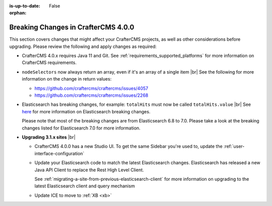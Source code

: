 :is-up-to-date: False

:orphan:

.. document does not appear in any toctree, this file is referenced
   use :orphan: File-wide metadata option to get rid of WARNING: document isn't included in any toctree for now

.. _breaking-changes-4-0-0:

====================================
Breaking Changes in CrafterCMS 4.0.0
====================================

This section covers changes that might affect your CrafterCMS projects, as well as other considerations
before upgrading.  Please review the following and apply changes as required:

- CrafterCMS 4.0.x requires Java 11 and Git.  See :ref:`requirements_supported_platforms` for more
  information on CrafterCMS requirements.

- ``nodeSelectors`` now always return an array, even if it's an array of a single item |br|
  See the following for more information on the change in return values:

  - https://github.com/craftercms/craftercms/issues/4057
  - https://github.com/craftercms/craftercms/issues/2268

- Elasticsearch has breaking changes, for example: ``totalHits`` must now be called ``totalHits.value`` |br|
  See `here <https://www.elastic.co/guide/en/elasticsearch/reference/7.17/breaking-changes.html>`__ for more
  information on Elasticsearch breaking changes.

  Please note that most of the breaking changes are from Elasticsearch 6.8 to 7.0.  Please take a look at the
  breaking changes listed for Elasticsearch 7.0 for more information.


.. _compatibility-with-3.1.x:

- **Upgrading 3.1.x sites** |br|

  - CrafterCMS 4.0.0 has a new Studio UI.  To get the same Sidebar you're used to, update
    the :ref:`user-interface-configuration`
  - Update your Elasticsearch code to match the latest Elasticsearch changes.  Elasticsearch
    has released a new Java API Client to replace the Rest High Level Client.

    See :ref:`migrating-a-site-from-previous-elasticsearch-client` for more information on
    upgrading to the latest Elasticsearch client and query mechanism
  - Update ICE to move to :ref:`XB <xb>`

